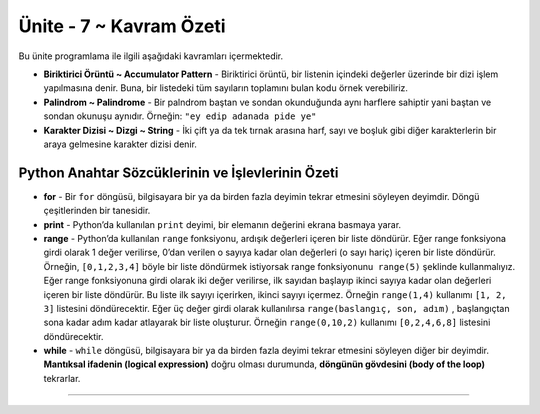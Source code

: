 ..  Copyright (C)  Mark Guzdial, Barbara Ericson, Briana Morrison
    Permission is granted to copy, distribute and/or modify this document
    under the terms of the GNU Free Documentation License, Version 1.3 or
    any later version published by the Free Software Foundation; with
    Invariant Sections being Forward, Prefaces, and Contributor List,
    no Front-Cover Texts, and no Back-Cover Texts.  A copy of the license
    is included in the section entitled "GNU Free Documentation License".

.. setup for automatic question numbering.

.. 	qnum::
	:start: 1
	:prefix: csp-9-5-


Ünite - 7 ~ Kavram Özeti
============================

Bu ünite programlama ile ilgili aşağıdaki kavramları içermektedir.

..	index::
    single: accumulator pattern
    single: for loop
    single: palindrome
    single: range
	single: string




- **Biriktirici Örüntü ~ Accumulator Pattern** - Biriktirici örüntü, bir listenin içindeki değerler üzerinde bir dizi işlem yapılmasına denir. Buna, bir listedeki tüm sayıların toplamını bulan kodu örnek verebiliriz.
- **Palindrom ~ Palindrome** - Bir palndrom baştan ve sondan okunduğunda aynı harflere sahiptir yani baştan ve sondan okunuşu aynıdır. Örneğin: ``"ey edip adanada pide ye"``
- **Karakter Dizisi ~ Dizgi ~ String** - İki çift ya da tek tırnak arasına harf, sayı ve boşluk gibi diğer karakterlerin bir araya gelmesine karakter dizisi denir.

Python Anahtar Sözcüklerinin ve İşlevlerinin Özeti
-------------------------------------------- 


- **for** - Bir ``for``  döngüsü, bilgisayara bir ya da birden fazla deyimin tekrar etmesini söyleyen deyimdir. Döngü çeşitlerinden bir tanesidir.
- **print** - Python’da kullanılan ``print`` deyimi, bir elemanın değerini ekrana basmaya yarar.  
- **range** - Python’da kullanılan ``range`` fonksiyonu, ardışık değerleri içeren bir liste döndürür. Eğer range fonksiyona girdi olarak 1 değer verilirse, 0’dan verilen o sayıya kadar olan değerleri (o sayı hariç) içeren bir liste döndürür. Örneğin, ``[0,1,2,3,4]`` böyle bir liste döndürmek istiyorsak range fonksiyonunu  ``range(5)`` şeklinde kullanmalıyız. Eğer range fonksiyonuna girdi olarak iki değer verilirse, ilk sayıdan başlayıp ikinci sayıya kadar olan değerleri içeren bir liste döndürür. Bu liste ilk sayıyı içerirken, ikinci sayıyı içermez. Örneğin  ``range(1,4)``  kullanımı ``[1, 2, 3]`` listesini döndürecektir. Eğer üç değer girdi olarak kullanılırsa ``range(baslangıç, son, adım)`` ,  başlangıçtan sona kadar adım kadar atlayarak bir liste oluşturur. Örneğin ``range(0,10,2)`` kullanımı ``[0,2,4,6,8]`` listesini döndürecektir.

- **while** -  ``while``  döngüsü, bilgisayara bir ya da birden fazla deyimi tekrar etmesini söyleyen diğer bir deyimdir. **Mantıksal ifadenin (logical expression)** doğru olması durumunda, **döngünün gövdesini (body of the loop)** tekrarlar.


.. - **Accumulator Pattern** - The accumulator pattern is a set of steps that processes a list of values.  One example of an accumulator pattern is the code to reverse the characters in a string.
.. - **Palindrome** - A palindrome has the same letters if you read it from left to right as it does if you read it from right to left.  An example is ``"A but tuba"``.  
.. **String** - A string is a collection of letters, numbers, and other characters like spaces inside of a pair of single or double quotes.

.. Summary of Python Keywords and Functions
-------------------------------------------- 

.. - **def** - The ``def`` keyword is used to define a procedure or function in Python.  The line must also end with a ``:`` and the body of the procedure or function must be indented 4 spaces.
.. - **for** - A ``for`` loop is a programming statement that tells the computer to repeat a statement or a set of statements. It is one type of loop. 
.. - **print** - The ``print`` statement in Python will print the value of the items passed to it.  
.. - **range** - The ``range`` function in Python returns a list of consecutive values.  If the range function is passed one value it returns a list with the numbers from 0 up to and not including the passed number.  For example, ``range(5)`` returns a list of ``[0,1,2,3,4]``.  If the range function is passed two numbers separated by a comma it returns a list including the first number and then up to but not including the second number.  For example, ``range(1,4)`` returns the list ``[1, 2, 3]``.  If it is passed three values ``range(start,end,step)`` it returns all the numbers from start to one less than end changing by step.  For example, ``range(0,10,2)`` returns ``[0,2,4,6,8]``.
.. - **while** - A ``while`` loop is a programming statement that tells the computer to repeat a statement or a set of statements. It repeats the **body of the loop** while a **logical expression** is true.


